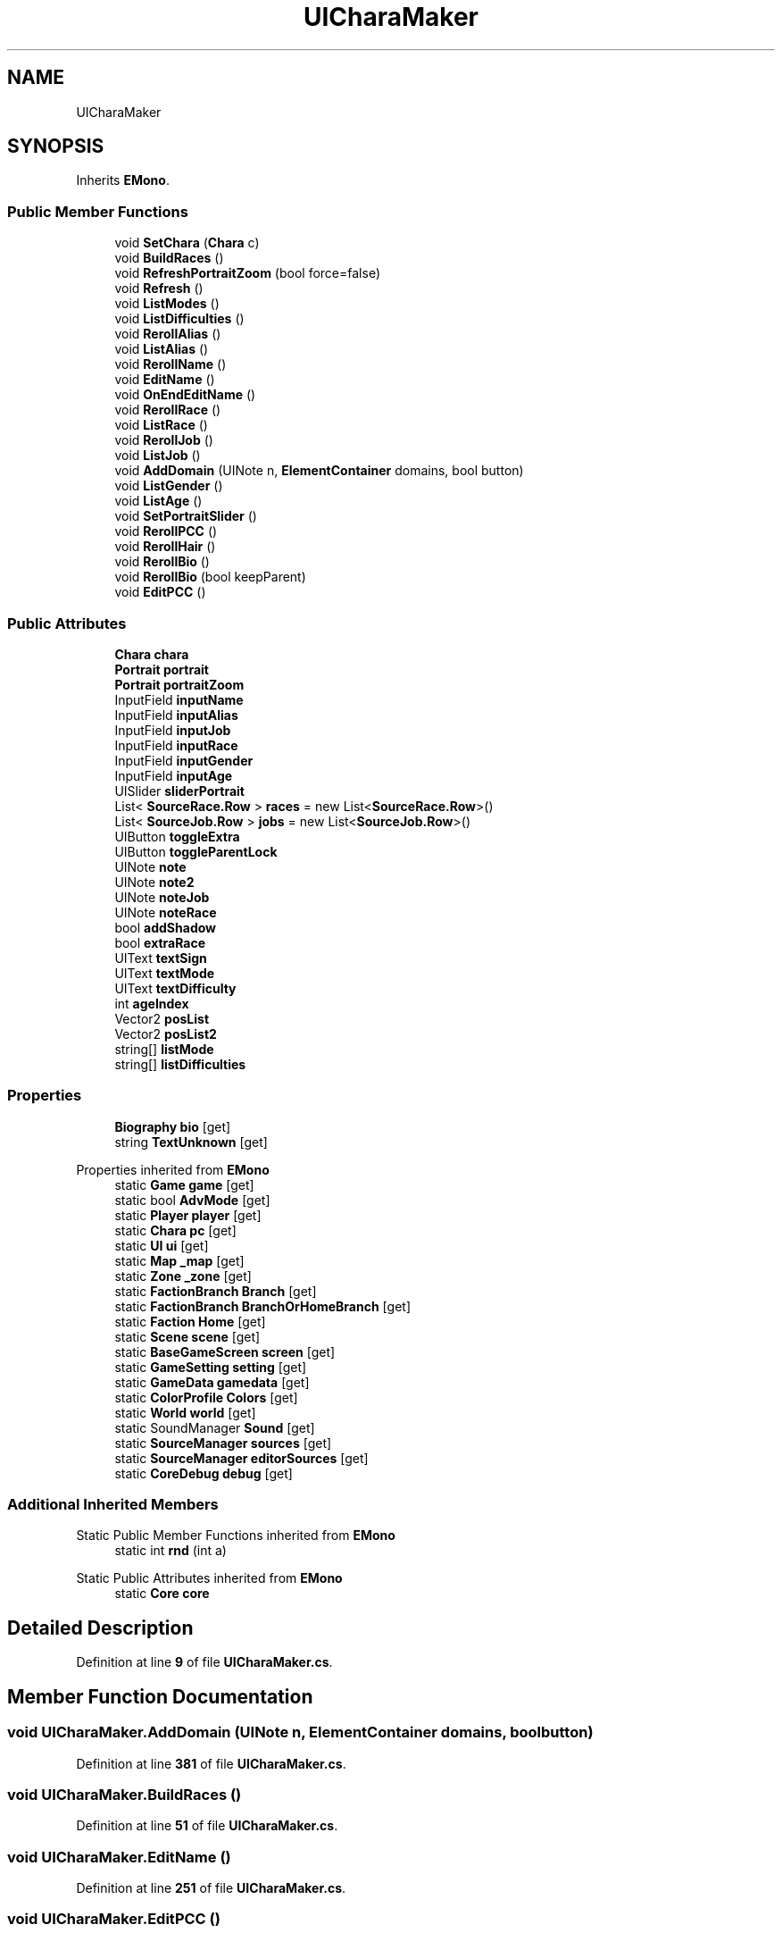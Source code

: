 .TH "UICharaMaker" 3 "Elin Modding Docs Doc" \" -*- nroff -*-
.ad l
.nh
.SH NAME
UICharaMaker
.SH SYNOPSIS
.br
.PP
.PP
Inherits \fBEMono\fP\&.
.SS "Public Member Functions"

.in +1c
.ti -1c
.RI "void \fBSetChara\fP (\fBChara\fP c)"
.br
.ti -1c
.RI "void \fBBuildRaces\fP ()"
.br
.ti -1c
.RI "void \fBRefreshPortraitZoom\fP (bool force=false)"
.br
.ti -1c
.RI "void \fBRefresh\fP ()"
.br
.ti -1c
.RI "void \fBListModes\fP ()"
.br
.ti -1c
.RI "void \fBListDifficulties\fP ()"
.br
.ti -1c
.RI "void \fBRerollAlias\fP ()"
.br
.ti -1c
.RI "void \fBListAlias\fP ()"
.br
.ti -1c
.RI "void \fBRerollName\fP ()"
.br
.ti -1c
.RI "void \fBEditName\fP ()"
.br
.ti -1c
.RI "void \fBOnEndEditName\fP ()"
.br
.ti -1c
.RI "void \fBRerollRace\fP ()"
.br
.ti -1c
.RI "void \fBListRace\fP ()"
.br
.ti -1c
.RI "void \fBRerollJob\fP ()"
.br
.ti -1c
.RI "void \fBListJob\fP ()"
.br
.ti -1c
.RI "void \fBAddDomain\fP (UINote n, \fBElementContainer\fP domains, bool button)"
.br
.ti -1c
.RI "void \fBListGender\fP ()"
.br
.ti -1c
.RI "void \fBListAge\fP ()"
.br
.ti -1c
.RI "void \fBSetPortraitSlider\fP ()"
.br
.ti -1c
.RI "void \fBRerollPCC\fP ()"
.br
.ti -1c
.RI "void \fBRerollHair\fP ()"
.br
.ti -1c
.RI "void \fBRerollBio\fP ()"
.br
.ti -1c
.RI "void \fBRerollBio\fP (bool keepParent)"
.br
.ti -1c
.RI "void \fBEditPCC\fP ()"
.br
.in -1c
.SS "Public Attributes"

.in +1c
.ti -1c
.RI "\fBChara\fP \fBchara\fP"
.br
.ti -1c
.RI "\fBPortrait\fP \fBportrait\fP"
.br
.ti -1c
.RI "\fBPortrait\fP \fBportraitZoom\fP"
.br
.ti -1c
.RI "InputField \fBinputName\fP"
.br
.ti -1c
.RI "InputField \fBinputAlias\fP"
.br
.ti -1c
.RI "InputField \fBinputJob\fP"
.br
.ti -1c
.RI "InputField \fBinputRace\fP"
.br
.ti -1c
.RI "InputField \fBinputGender\fP"
.br
.ti -1c
.RI "InputField \fBinputAge\fP"
.br
.ti -1c
.RI "UISlider \fBsliderPortrait\fP"
.br
.ti -1c
.RI "List< \fBSourceRace\&.Row\fP > \fBraces\fP = new List<\fBSourceRace\&.Row\fP>()"
.br
.ti -1c
.RI "List< \fBSourceJob\&.Row\fP > \fBjobs\fP = new List<\fBSourceJob\&.Row\fP>()"
.br
.ti -1c
.RI "UIButton \fBtoggleExtra\fP"
.br
.ti -1c
.RI "UIButton \fBtoggleParentLock\fP"
.br
.ti -1c
.RI "UINote \fBnote\fP"
.br
.ti -1c
.RI "UINote \fBnote2\fP"
.br
.ti -1c
.RI "UINote \fBnoteJob\fP"
.br
.ti -1c
.RI "UINote \fBnoteRace\fP"
.br
.ti -1c
.RI "bool \fBaddShadow\fP"
.br
.ti -1c
.RI "bool \fBextraRace\fP"
.br
.ti -1c
.RI "UIText \fBtextSign\fP"
.br
.ti -1c
.RI "UIText \fBtextMode\fP"
.br
.ti -1c
.RI "UIText \fBtextDifficulty\fP"
.br
.ti -1c
.RI "int \fBageIndex\fP"
.br
.ti -1c
.RI "Vector2 \fBposList\fP"
.br
.ti -1c
.RI "Vector2 \fBposList2\fP"
.br
.ti -1c
.RI "string[] \fBlistMode\fP"
.br
.ti -1c
.RI "string[] \fBlistDifficulties\fP"
.br
.in -1c
.SS "Properties"

.in +1c
.ti -1c
.RI "\fBBiography\fP \fBbio\fP\fR [get]\fP"
.br
.ti -1c
.RI "string \fBTextUnknown\fP\fR [get]\fP"
.br
.in -1c

Properties inherited from \fBEMono\fP
.in +1c
.ti -1c
.RI "static \fBGame\fP \fBgame\fP\fR [get]\fP"
.br
.ti -1c
.RI "static bool \fBAdvMode\fP\fR [get]\fP"
.br
.ti -1c
.RI "static \fBPlayer\fP \fBplayer\fP\fR [get]\fP"
.br
.ti -1c
.RI "static \fBChara\fP \fBpc\fP\fR [get]\fP"
.br
.ti -1c
.RI "static \fBUI\fP \fBui\fP\fR [get]\fP"
.br
.ti -1c
.RI "static \fBMap\fP \fB_map\fP\fR [get]\fP"
.br
.ti -1c
.RI "static \fBZone\fP \fB_zone\fP\fR [get]\fP"
.br
.ti -1c
.RI "static \fBFactionBranch\fP \fBBranch\fP\fR [get]\fP"
.br
.ti -1c
.RI "static \fBFactionBranch\fP \fBBranchOrHomeBranch\fP\fR [get]\fP"
.br
.ti -1c
.RI "static \fBFaction\fP \fBHome\fP\fR [get]\fP"
.br
.ti -1c
.RI "static \fBScene\fP \fBscene\fP\fR [get]\fP"
.br
.ti -1c
.RI "static \fBBaseGameScreen\fP \fBscreen\fP\fR [get]\fP"
.br
.ti -1c
.RI "static \fBGameSetting\fP \fBsetting\fP\fR [get]\fP"
.br
.ti -1c
.RI "static \fBGameData\fP \fBgamedata\fP\fR [get]\fP"
.br
.ti -1c
.RI "static \fBColorProfile\fP \fBColors\fP\fR [get]\fP"
.br
.ti -1c
.RI "static \fBWorld\fP \fBworld\fP\fR [get]\fP"
.br
.ti -1c
.RI "static SoundManager \fBSound\fP\fR [get]\fP"
.br
.ti -1c
.RI "static \fBSourceManager\fP \fBsources\fP\fR [get]\fP"
.br
.ti -1c
.RI "static \fBSourceManager\fP \fBeditorSources\fP\fR [get]\fP"
.br
.ti -1c
.RI "static \fBCoreDebug\fP \fBdebug\fP\fR [get]\fP"
.br
.in -1c
.SS "Additional Inherited Members"


Static Public Member Functions inherited from \fBEMono\fP
.in +1c
.ti -1c
.RI "static int \fBrnd\fP (int a)"
.br
.in -1c

Static Public Attributes inherited from \fBEMono\fP
.in +1c
.ti -1c
.RI "static \fBCore\fP \fBcore\fP"
.br
.in -1c
.SH "Detailed Description"
.PP 
Definition at line \fB9\fP of file \fBUICharaMaker\&.cs\fP\&.
.SH "Member Function Documentation"
.PP 
.SS "void UICharaMaker\&.AddDomain (UINote n, \fBElementContainer\fP domains, bool button)"

.PP
Definition at line \fB381\fP of file \fBUICharaMaker\&.cs\fP\&.
.SS "void UICharaMaker\&.BuildRaces ()"

.PP
Definition at line \fB51\fP of file \fBUICharaMaker\&.cs\fP\&.
.SS "void UICharaMaker\&.EditName ()"

.PP
Definition at line \fB251\fP of file \fBUICharaMaker\&.cs\fP\&.
.SS "void UICharaMaker\&.EditPCC ()"

.PP
Definition at line \fB474\fP of file \fBUICharaMaker\&.cs\fP\&.
.SS "void UICharaMaker\&.ListAge ()"

.PP
Definition at line \fB415\fP of file \fBUICharaMaker\&.cs\fP\&.
.SS "void UICharaMaker\&.ListAlias ()"

.PP
Definition at line \fB226\fP of file \fBUICharaMaker\&.cs\fP\&.
.SS "void UICharaMaker\&.ListDifficulties ()"

.PP
Definition at line \fB176\fP of file \fBUICharaMaker\&.cs\fP\&.
.SS "void UICharaMaker\&.ListGender ()"

.PP
Definition at line \fB398\fP of file \fBUICharaMaker\&.cs\fP\&.
.SS "void UICharaMaker\&.ListJob ()"

.PP
Definition at line \fB334\fP of file \fBUICharaMaker\&.cs\fP\&.
.SS "void UICharaMaker\&.ListModes ()"

.PP
Definition at line \fB160\fP of file \fBUICharaMaker\&.cs\fP\&.
.SS "void UICharaMaker\&.ListRace ()"

.PP
Definition at line \fB280\fP of file \fBUICharaMaker\&.cs\fP\&.
.SS "void UICharaMaker\&.OnEndEditName ()"

.PP
Definition at line \fB267\fP of file \fBUICharaMaker\&.cs\fP\&.
.SS "void UICharaMaker\&.Refresh ()"

.PP
Definition at line \fB104\fP of file \fBUICharaMaker\&.cs\fP\&.
.SS "void UICharaMaker\&.RefreshPortraitZoom (bool force = \fRfalse\fP)"

.PP
Definition at line \fB81\fP of file \fBUICharaMaker\&.cs\fP\&.
.SS "void UICharaMaker\&.RerollAlias ()"

.PP
Definition at line \fB219\fP of file \fBUICharaMaker\&.cs\fP\&.
.SS "void UICharaMaker\&.RerollBio ()"

.PP
Definition at line \fB461\fP of file \fBUICharaMaker\&.cs\fP\&.
.SS "void UICharaMaker\&.RerollBio (bool keepParent)"

.PP
Definition at line \fB467\fP of file \fBUICharaMaker\&.cs\fP\&.
.SS "void UICharaMaker\&.RerollHair ()"

.PP
Definition at line \fB453\fP of file \fBUICharaMaker\&.cs\fP\&.
.SS "void UICharaMaker\&.RerollJob ()"

.PP
Definition at line \fB326\fP of file \fBUICharaMaker\&.cs\fP\&.
.SS "void UICharaMaker\&.RerollName ()"

.PP
Definition at line \fB244\fP of file \fBUICharaMaker\&.cs\fP\&.
.SS "void UICharaMaker\&.RerollPCC ()"

.PP
Definition at line \fB445\fP of file \fBUICharaMaker\&.cs\fP\&.
.SS "void UICharaMaker\&.RerollRace ()"

.PP
Definition at line \fB273\fP of file \fBUICharaMaker\&.cs\fP\&.
.SS "void UICharaMaker\&.SetChara (\fBChara\fP c)"

.PP
Definition at line \fB32\fP of file \fBUICharaMaker\&.cs\fP\&.
.SS "void UICharaMaker\&.SetPortraitSlider ()"

.PP
Definition at line \fB429\fP of file \fBUICharaMaker\&.cs\fP\&.
.SH "Member Data Documentation"
.PP 
.SS "bool UICharaMaker\&.addShadow"

.PP
Definition at line \fB538\fP of file \fBUICharaMaker\&.cs\fP\&.
.SS "int UICharaMaker\&.ageIndex"

.PP
Definition at line \fB553\fP of file \fBUICharaMaker\&.cs\fP\&.
.SS "\fBChara\fP UICharaMaker\&.chara"

.PP
Definition at line \fB484\fP of file \fBUICharaMaker\&.cs\fP\&.
.SS "bool UICharaMaker\&.extraRace"

.PP
Definition at line \fB541\fP of file \fBUICharaMaker\&.cs\fP\&.
.SS "InputField UICharaMaker\&.inputAge"

.PP
Definition at line \fB508\fP of file \fBUICharaMaker\&.cs\fP\&.
.SS "InputField UICharaMaker\&.inputAlias"

.PP
Definition at line \fB496\fP of file \fBUICharaMaker\&.cs\fP\&.
.SS "InputField UICharaMaker\&.inputGender"

.PP
Definition at line \fB505\fP of file \fBUICharaMaker\&.cs\fP\&.
.SS "InputField UICharaMaker\&.inputJob"

.PP
Definition at line \fB499\fP of file \fBUICharaMaker\&.cs\fP\&.
.SS "InputField UICharaMaker\&.inputName"

.PP
Definition at line \fB493\fP of file \fBUICharaMaker\&.cs\fP\&.
.SS "InputField UICharaMaker\&.inputRace"

.PP
Definition at line \fB502\fP of file \fBUICharaMaker\&.cs\fP\&.
.SS "List<\fBSourceJob\&.Row\fP> UICharaMaker\&.jobs = new List<\fBSourceJob\&.Row\fP>()"

.PP
Definition at line \fB517\fP of file \fBUICharaMaker\&.cs\fP\&.
.SS "string [] UICharaMaker\&.listDifficulties"

.PP
Definition at line \fB567\fP of file \fBUICharaMaker\&.cs\fP\&.
.SS "string [] UICharaMaker\&.listMode"

.PP
Definition at line \fB563\fP of file \fBUICharaMaker\&.cs\fP\&.
.SS "UINote UICharaMaker\&.note"

.PP
Definition at line \fB526\fP of file \fBUICharaMaker\&.cs\fP\&.
.SS "UINote UICharaMaker\&.note2"

.PP
Definition at line \fB529\fP of file \fBUICharaMaker\&.cs\fP\&.
.SS "UINote UICharaMaker\&.noteJob"

.PP
Definition at line \fB532\fP of file \fBUICharaMaker\&.cs\fP\&.
.SS "UINote UICharaMaker\&.noteRace"

.PP
Definition at line \fB535\fP of file \fBUICharaMaker\&.cs\fP\&.
.SS "\fBPortrait\fP UICharaMaker\&.portrait"

.PP
Definition at line \fB487\fP of file \fBUICharaMaker\&.cs\fP\&.
.SS "\fBPortrait\fP UICharaMaker\&.portraitZoom"

.PP
Definition at line \fB490\fP of file \fBUICharaMaker\&.cs\fP\&.
.SS "Vector2 UICharaMaker\&.posList"

.PP
Definition at line \fB556\fP of file \fBUICharaMaker\&.cs\fP\&.
.SS "Vector2 UICharaMaker\&.posList2"

.PP
Definition at line \fB559\fP of file \fBUICharaMaker\&.cs\fP\&.
.SS "List<\fBSourceRace\&.Row\fP> UICharaMaker\&.races = new List<\fBSourceRace\&.Row\fP>()"

.PP
Definition at line \fB514\fP of file \fBUICharaMaker\&.cs\fP\&.
.SS "UISlider UICharaMaker\&.sliderPortrait"

.PP
Definition at line \fB511\fP of file \fBUICharaMaker\&.cs\fP\&.
.SS "UIText UICharaMaker\&.textDifficulty"

.PP
Definition at line \fB550\fP of file \fBUICharaMaker\&.cs\fP\&.
.SS "UIText UICharaMaker\&.textMode"

.PP
Definition at line \fB547\fP of file \fBUICharaMaker\&.cs\fP\&.
.SS "UIText UICharaMaker\&.textSign"

.PP
Definition at line \fB544\fP of file \fBUICharaMaker\&.cs\fP\&.
.SS "UIButton UICharaMaker\&.toggleExtra"

.PP
Definition at line \fB520\fP of file \fBUICharaMaker\&.cs\fP\&.
.SS "UIButton UICharaMaker\&.toggleParentLock"

.PP
Definition at line \fB523\fP of file \fBUICharaMaker\&.cs\fP\&.
.SH "Property Documentation"
.PP 
.SS "\fBBiography\fP UICharaMaker\&.bio\fR [get]\fP"

.PP
Definition at line \fB13\fP of file \fBUICharaMaker\&.cs\fP\&.
.SS "string UICharaMaker\&.TextUnknown\fR [get]\fP"

.PP
Definition at line \fB23\fP of file \fBUICharaMaker\&.cs\fP\&.

.SH "Author"
.PP 
Generated automatically by Doxygen for Elin Modding Docs Doc from the source code\&.
